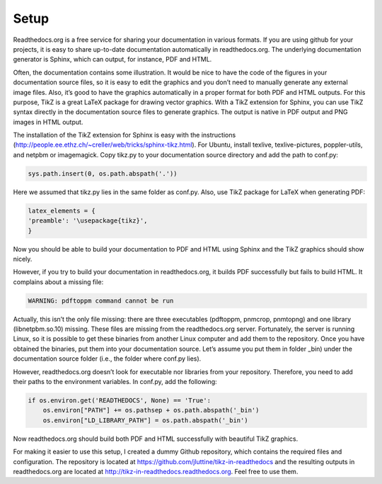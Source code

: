 Setup
=====

.. tikz:: A beautiful TikZ drawing which works in readthedocs.org.

   \draw[thick,rounded corners=8pt]
   (0,0)--(0,2)--(1,3.25)--(2,2)--(2,0)--(0,2)--(2,2)--(0,0)--(2,0);


Readthedocs.org is a free service for sharing your documentation in
various formats. If you are using github for your projects, it is easy
to share up-to-date documentation automatically in
readthedocs.org. The underlying documentation generator is Sphinx,
which can output, for instance, PDF and HTML.

Often, the documentation contains some illustration. It would be nice
to have the code of the figures in your documentation source files, so
it is easy to edit the graphics and you don’t need to manually
generate any external image files. Also, it’s good to have the
graphics automatically in a proper format for both PDF and HTML
outputs. For this purpose, TikZ is a great LaTeX package for drawing
vector graphics. With a TikZ extension for Sphinx, you can use TikZ
syntax directly in the documentation source files to generate
graphics. The output is native in PDF output and PNG images in HTML
output.

The installation of the TikZ extension for Sphinx is easy with the
instructions
(http://people.ee.ethz.ch/~creller/web/tricks/sphinx-tikz.html).  For
Ubuntu, install texlive, texlive-pictures, poppler-utils, and netpbm
or imagemagick. Copy tikz.py to your documentation source directory
and add the path to conf.py:

.. code-block::
   
   sys.path.insert(0, os.path.abspath('.'))

Here we assumed that tikz.py lies in the same folder as conf.py. Also, use TikZ package for LaTeX when generating PDF:

.. code-block::

   latex_elements = {
   'preamble': '\usepackage{tikz}',
   }

Now you should be able to build your documentation to PDF and HTML
using Sphinx and the TikZ graphics should show nicely.

However, if you try to build your documentation in readthedocs.org, it
builds PDF successfully but fails to build HTML. It complains about a
missing file:

.. code-block::

   WARNING: pdftoppm command cannot be run

Actually, this isn’t the only file missing: there are three
executables (pdftoppm, pnmcrop, pnmtopng) and one library
(libnetpbm.so.10) missing. These files are missing from the
readthedocs.org server. Fortunately, the server is running Linux, so
it is possible to get these binaries from another Linux computer and
add them to the repository. Once you have obtained the binaries, put
them into your documentation source. Let’s assume you put them in
folder _bin) under the documentation source folder (i.e., the folder
where conf.py lies).

However, readthedocs.org doesn’t look for executable nor libraries
from your repository. Therefore, you need to add their paths to the
environment variables. In conf.py, add the following:

.. code-block::
  
   if os.environ.get('READTHEDOCS', None) == 'True':
       os.environ["PATH"] += os.pathsep + os.path.abspath('_bin')
       os.environ["LD_LIBRARY_PATH"] = os.path.abspath('_bin')

Now readthedocs.org should build both PDF and HTML successfully with
beautiful TikZ graphics.

For making it easier to use this setup, I created a dummy Github
repository, which contains the required files and configuration. The
repository is located at
https://github.com/jluttine/tikz-in-readthedocs and the resulting
outputs in readthedocs.org are located at
http://tikz-in-readthedocs.readthedocs.org. Feel free to use them.
